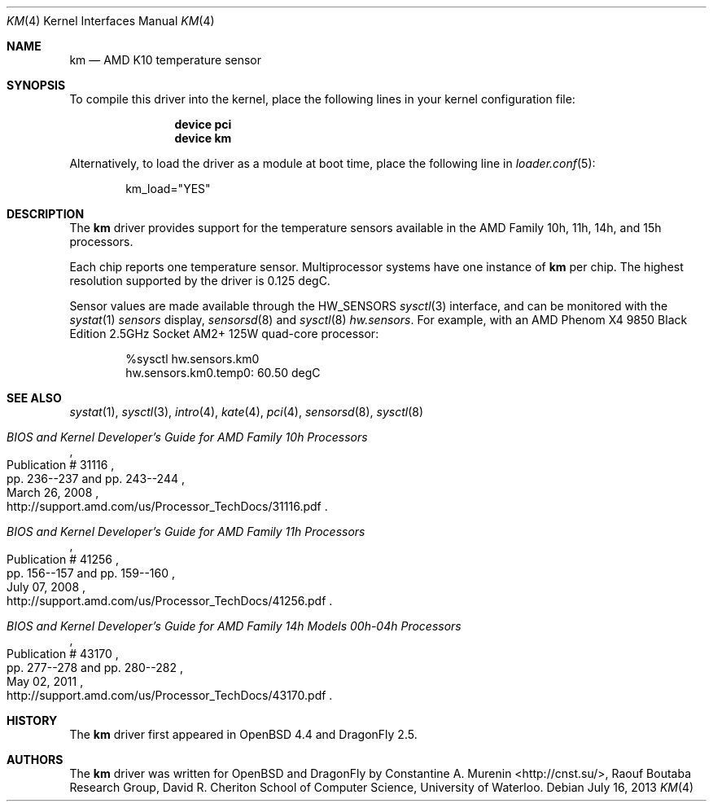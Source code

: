 .\"	$OpenBSD: km.4,v 1.9 2013/07/16 16:05:49 schwarze Exp $
.\"
.\" Copyright (c) 2008/2010 Constantine A. Murenin <cnst+dfly@bugmail.mojo.ru>
.\"
.\" Permission to use, copy, modify, and distribute this software for any
.\" purpose with or without fee is hereby granted, provided that the above
.\" copyright notice and this permission notice appear in all copies.
.\"
.\" THE SOFTWARE IS PROVIDED "AS IS" AND THE AUTHOR DISCLAIMS ALL WARRANTIES
.\" WITH REGARD TO THIS SOFTWARE INCLUDING ALL IMPLIED WARRANTIES OF
.\" MERCHANTABILITY AND FITNESS. IN NO EVENT SHALL THE AUTHOR BE LIABLE FOR
.\" ANY SPECIAL, DIRECT, INDIRECT, OR CONSEQUENTIAL DAMAGES OR ANY DAMAGES
.\" WHATSOEVER RESULTING FROM LOSS OF USE, DATA OR PROFITS, WHETHER IN AN
.\" ACTION OF CONTRACT, NEGLIGENCE OR OTHER TORTIOUS ACTION, ARISING OUT OF
.\" OR IN CONNECTION WITH THE USE OR PERFORMANCE OF THIS SOFTWARE.
.\"
.Dd July 16, 2013
.Dt KM 4
.Os
.Sh NAME
.Nm km
.Nd AMD K10 temperature sensor
.Sh SYNOPSIS
To compile this driver into the kernel,
place the following lines in your
kernel configuration file:
.Bd -ragged -offset indent
.Cd "device pci"
.Cd "device km"
.Ed
.Pp
Alternatively, to load the driver as a
module at boot time, place the following line in
.Xr loader.conf 5 :
.Bd -literal -offset indent
km_load="YES"
.Ed
.Sh DESCRIPTION
The
.Nm
driver provides support for the temperature sensors available in the
AMD Family 10h, 11h, 14h, and 15h processors.
.Pp
Each chip reports one temperature sensor.
Multiprocessor systems have one instance of
.Nm
per chip.
The highest resolution supported by the driver is 0.125 degC.
.Pp
Sensor values are made available through the
.Dv HW_SENSORS
.Xr sysctl 3
interface,
and can be monitored with the
.Xr systat 1
.Ar sensors
display,
.Xr sensorsd 8
and
.Xr sysctl 8
.Ar hw.sensors .
For example, with an
.Tn AMD
.Tn Phenom X4
9850 Black Edition 2.5GHz
.Tn Socket AM2+
125W quad-core processor:
.Bd -literal -offset indent
%sysctl hw.sensors.km0
hw.sensors.km0.temp0: 60.50 degC
.Ed
.Sh SEE ALSO
.Xr systat 1 ,
.Xr sysctl 3 ,
.Xr intro 4 ,
.Xr kate 4 ,
.Xr pci 4 ,
.Xr sensorsd 8 ,
.Xr sysctl 8
.Rs
.%T "BIOS and Kernel Developer's Guide for AMD Family 10h Processors"
.%D March 26, 2008
.%R Publication # 31116
.%P pp. 236--237 and pp. 243--244
.%O http://support.amd.com/us/Processor_TechDocs/31116.pdf
.Re
.Rs
.%T "BIOS and Kernel Developer's Guide for AMD Family 11h Processors"
.%D July 07, 2008
.%R Publication # 41256
.%P pp. 156--157 and pp. 159--160
.%O http://support.amd.com/us/Processor_TechDocs/41256.pdf
.Re
.Rs
.%T "BIOS and Kernel Developer's Guide for AMD Family 14h Models 00h-04h Processors"
.%D May 02, 2011
.%R Publication # 43170
.%P pp. 277--278 and pp. 280--282
.%O http://support.amd.com/us/Processor_TechDocs/43170.pdf
.Re
.Sh HISTORY
The
.Nm
driver first appeared in
.Ox 4.4
and
.Dx 2.5 .
.Sh AUTHORS
.An -nosplit
The
.Nm
driver was written for
.Ox
and
.Dx
by
.An Constantine A. Murenin Aq Lk http://cnst.su/ ,
Raouf Boutaba Research Group,
David R. Cheriton School of Computer Science,
University of Waterloo.

